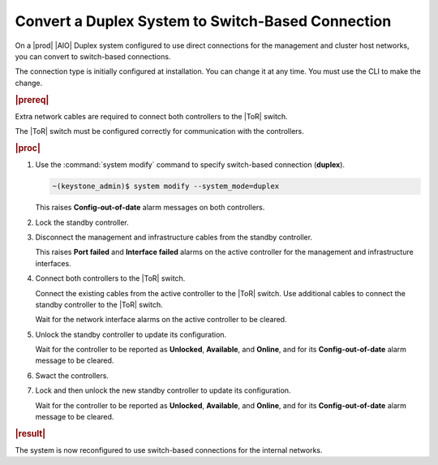 
.. egs1552672694354
.. _converting-a-duplex-system-to-switch-based-connection:

==================================================
Convert a Duplex System to Switch-Based Connection
==================================================

On a |prod| |AIO| Duplex system configured to use direct connections for
the management and cluster host networks, you can convert to switch-based
connections.

The connection type is initially configured at installation. You can change
it at any time. You must use the CLI to make the change.

.. xbooklink For more about the available connection modes,
   see |planning-doc|: `Networks for a Duplex System <networks-for-a-starlingx-duplex-system>`.

.. rubric:: |prereq|

Extra network cables are required to connect both controllers to the |ToR|
switch.

The |ToR| switch must be configured correctly for communication with the
controllers.

.. rubric:: |proc|

#.  Use the :command:`system modify` command to specify switch-based
    connection \(**duplex**\).

    .. code-block:: none

        ~(keystone_admin)$ system modify --system_mode=duplex


    This raises **Config-out-of-date** alarm messages on both controllers.

#.  Lock the standby controller.

#.  Disconnect the management and infrastructure cables from the standby
    controller.

    This raises **Port failed** and **Interface failed** alarms on the active
    controller for the management and infrastructure interfaces.

#.  Connect both controllers to the |ToR| switch.

    Connect the existing cables from the active controller to the |ToR| switch.
    Use additional cables to connect the standby controller to the |ToR|
    switch.

    Wait for the network interface alarms on the active controller to be
    cleared.

#.  Unlock the standby controller to update its configuration.

    Wait for the controller to be reported as **Unlocked**, **Available**,
    and **Online**, and for its **Config-out-of-date** alarm message to be
    cleared.

#.  Swact the controllers.

#.  Lock and then unlock the new standby controller to update its
    configuration.

    Wait for the controller to be reported as **Unlocked**, **Available**,
    and **Online**, and for its **Config-out-of-date** alarm message to be
    cleared.

.. rubric:: |result|

The system is now reconfigured to use switch-based connections for the
internal networks.